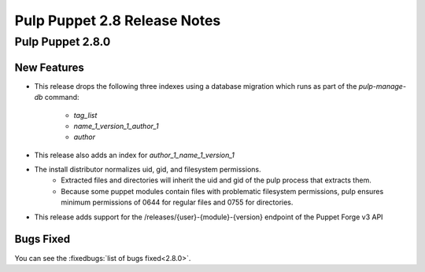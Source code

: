 =============================
Pulp Puppet 2.8 Release Notes
=============================

Pulp Puppet 2.8.0
=================

New Features
------------

- This release drops the following three indexes using a database migration which runs as part of
  the `pulp-manage-db` command:
   - `tag_list`
   - `name_1_version_1_author_1`
   - `author`
- This release also adds an index for `author_1_name_1_version_1`
- The install distributor normalizes uid, gid, and filesystem permissions.
   - Extracted files and directories will inherit the uid and gid of the pulp process that extracts
     them.
   - Because some puppet modules contain files with problematic filesystem permissions, pulp ensures
     minimum permissions of 0644 for regular files and 0755 for directories.
- This release adds support for the /releases/{user}-{module}-{version} endpoint of the Puppet Forge v3 API

Bugs Fixed
----------

You can see the :fixedbugs:`list of bugs fixed<2.8.0>`.
